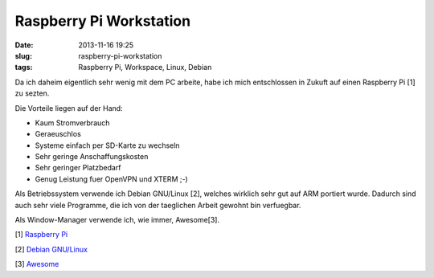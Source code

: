 Raspberry Pi Workstation
########################
:date: 2013-11-16 19:25
:slug: raspberry-pi-workstation
:tags: Raspberry Pi, Workspace, Linux, Debian

Da ich daheim eigentlich sehr wenig mit dem PC arbeite, habe ich mich entschlossen
in Zukuft auf einen Raspberry Pi [1] zu sezten.

Die Vorteile liegen auf der Hand:

- Kaum Stromverbrauch

- Geraeuschlos

- Systeme einfach per SD-Karte zu wechseln

- Sehr geringe Anschaffungskosten

- Sehr geringer Platzbedarf

- Genug Leistung fuer OpenVPN und XTERM ;-)

Als Betriebssystem verwende ich Debian GNU/Linux [2], welches wirklich sehr gut auf ARM portiert wurde.
Dadurch sind auch sehr viele Programme, die ich von der taeglichen Arbeit gewohnt bin verfuegbar.

Als Window-Manager verwende ich, wie immer, Awesome[3].

.. image:: images/rpiworkspace.jpg 
	:alt: Raspberry Pi

[1] `Raspberry Pi <http://www.raspberrypi.org/>`_

[2] `Debian GNU/Linux <http://www.debian.org/>`_

[3] `Awesome <http://awesome.naquadah.org/>`_
                                                                                                                     
